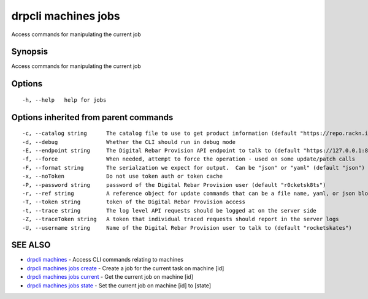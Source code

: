drpcli machines jobs
====================

Access commands for manipulating the current job

Synopsis
--------

Access commands for manipulating the current job

Options
-------

::

      -h, --help   help for jobs

Options inherited from parent commands
--------------------------------------

::

      -c, --catalog string      The catalog file to use to get product information (default "https://repo.rackn.io")
      -d, --debug               Whether the CLI should run in debug mode
      -E, --endpoint string     The Digital Rebar Provision API endpoint to talk to (default "https://127.0.0.1:8092")
      -f, --force               When needed, attempt to force the operation - used on some update/patch calls
      -F, --format string       The serialzation we expect for output.  Can be "json" or "yaml" (default "json")
      -x, --noToken             Do not use token auth or token cache
      -P, --password string     password of the Digital Rebar Provision user (default "r0cketsk8ts")
      -r, --ref string          A reference object for update commands that can be a file name, yaml, or json blob
      -T, --token string        token of the Digital Rebar Provision access
      -t, --trace string        The log level API requests should be logged at on the server side
      -Z, --traceToken string   A token that individual traced requests should report in the server logs
      -U, --username string     Name of the Digital Rebar Provision user to talk to (default "rocketskates")

SEE ALSO
--------

-  `drpcli machines <drpcli_machines.html>`__ - Access CLI commands
   relating to machines
-  `drpcli machines jobs create <drpcli_machines_jobs_create.html>`__ -
   Create a job for the current task on machine [id]
-  `drpcli machines jobs current <drpcli_machines_jobs_current.html>`__
   - Get the current job on machine [id]
-  `drpcli machines jobs state <drpcli_machines_jobs_state.html>`__ -
   Set the current job on machine [id] to [state]
